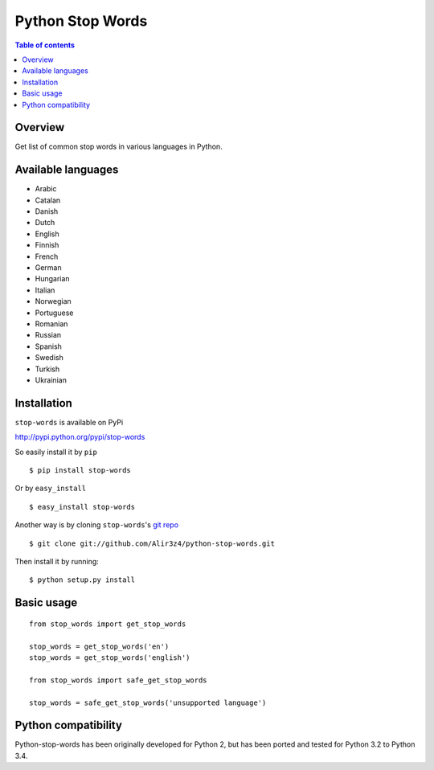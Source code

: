 =================
Python Stop Words
=================

.. contents:: Table of contents

Overview
--------

Get list of common stop words in various languages in Python.

.. image:: https://secure.travis-ci.org/Alir3z4/python-stop-words.png
   :alt: Build Status
   :target: http://travis-ci.org/Alir3z4/python-stop-words


.. image:: https://coveralls.io/repos/Alir3z4/python-stop-words/badge.png
   :alt: Coverage Status
   :target: https://coveralls.io/r/Alir3z4/python-stop-words


.. image:: https://pypip.in/d/stop-words/badge.png
   :alt: Downloads
   :target: https://pypi.python.org/pypi/stop-words/


.. image:: https://pypip.in/v/stop-words/badge.png
   :alt: Version
   :target: https://pypi.python.org/pypi/stop-words/


.. image:: https://pypip.in/egg/stop-words/badge.png
   :alt: Egg
   :target: https://pypi.python.org/pypi/stop-words/


.. image:: https://pypip.in/wheel/stop-words/badge.png
   :alt: Wheel
   :target: https://pypi.python.org/pypi/stop-words/


.. image:: https://pypip.in/format/stop-words/badge.png
   :alt: Format
   :target: https://pypi.python.org/pypi/stop-words/

.. image:: https://pypip.in/license/stop-words/badge.png
   :alt: License
   :target: https://pypi.python.org/pypi/stop-words/

Available languages
-------------------

* Arabic
* Catalan
* Danish
* Dutch
* English
* Finnish
* French
* German
* Hungarian
* Italian
* Norwegian
* Portuguese
* Romanian
* Russian
* Spanish
* Swedish
* Turkish
* Ukrainian

Installation
------------
``stop-words`` is available on PyPi

http://pypi.python.org/pypi/stop-words

So easily install it by ``pip``
::

    $ pip install stop-words

Or by ``easy_install``
::

    $ easy_install stop-words

Another way is by cloning ``stop-words``'s `git repo <https://github.com/Alir3z4/python-stop-words>`_ ::

    $ git clone git://github.com/Alir3z4/python-stop-words.git

Then install it by running:
::

    $ python setup.py install


Basic usage
-----------
::

    from stop_words import get_stop_words

    stop_words = get_stop_words('en')
    stop_words = get_stop_words('english')

    from stop_words import safe_get_stop_words

    stop_words = safe_get_stop_words('unsupported language')

Python compatibility
--------------------

Python-stop-words has been originally developed for Python 2, but has been
ported and tested for Python 3.2 to Python 3.4.
